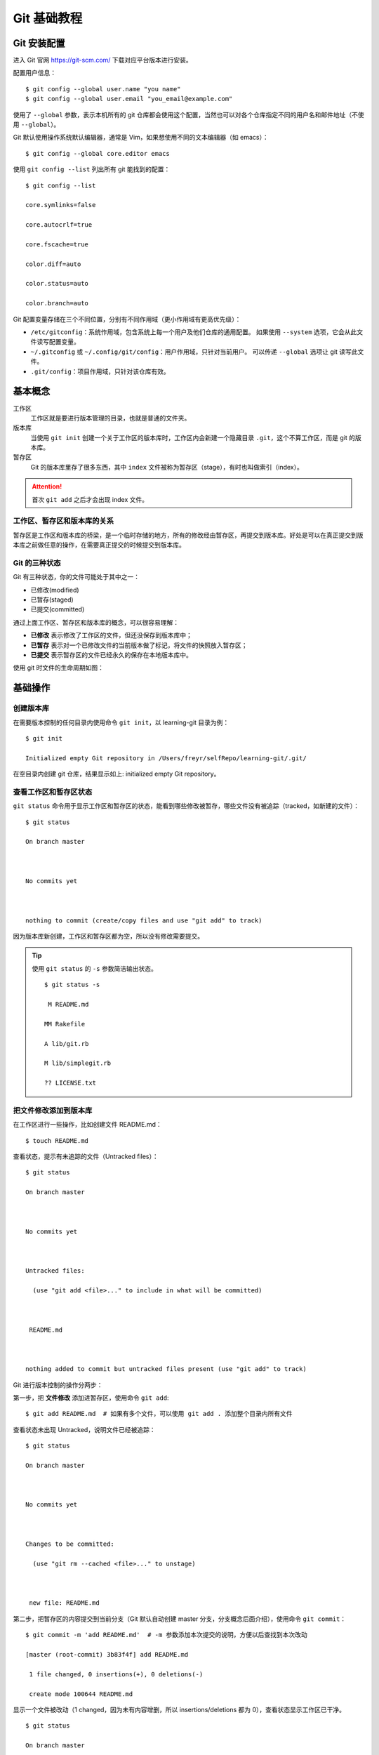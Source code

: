 .. _git-tutorial:

===============
Git 基础教程
===============



Git 安装配置
===============


进入 Git 官网 https://git-scm.com/ 下载对应平台版本进行安装。



配置用户信息：

::

    $ git config --global user.name "you name"
    $ git config --global user.email "you_email@example.com"



使用了 ``--global`` 参数，表示本机所有的 git 仓库都会使用这个配置，当然也可以对各个仓库指定不同的用户名和邮件地址（不使用 ``--global``）。



Git 默认使用操作系统默认编辑器，通常是 Vim，如果想使用不同的文本编辑器（如 emacs）：

::

    $ git config --global core.editor emacs



使用 ``git config --list`` 列出所有 git 能找到的配置：

::

    $ git config --list

    core.symlinks=false

    core.autocrlf=true

    core.fscache=true

    color.diff=auto

    color.status=auto

    color.branch=auto





Git 配置变量存储在三个不同位置，分别有不同作用域（更小作用域有更高优先级）：



- ``/etc/gitconfig``：系统作用域，包含系统上每一个用户及他们仓库的通用配置。 如果使用 ``--system`` 选项，它会从此文件读写配置变量。

- ``~/.gitconfig`` 或 ``~/.config/git/config``：用户作用域，只针对当前用户。 可以传递 ``--global`` 选项让 git 读写此文件。

- ``.git/config``：项目作用域，只针对该仓库有效。




基本概念
============

工作区
    工作区就是要进行版本管理的目录，也就是普通的文件夹。


版本库
    当使用 ``git init`` 创建一个关于工作区的版本库时，工作区内会新建一个隐藏目录 ``.git``，这个不算工作区，而是 git 的版本库。


暂存区
    Git 的版本库里存了很多东西，其中 ``index`` 文件被称为暂存区（stage），有时也叫做索引（index）。


.. attention::

    首次 ``git add`` 之后才会出现 index 文件。



工作区、暂存区和版本库的关系
-------------------------------


暂存区是工作区和版本库的桥梁，是一个临时存储的地方，所有的修改经由暂存区，再提交到版本库。好处是可以在真正提交到版本库之前做任意的操作，在需要真正提交的时候提交到版本库。


Git 的三种状态
-----------------------

Git 有三种状态，你的文件可能处于其中之一：

- 已修改(modified)
- 已暂存(staged)
- 已提交(committed)

通过上面工作区、暂存区和版本库的概念，可以很容易理解：

- **已修改** 表示修改了工作区的文件，但还没保存到版本库中；
- **已暂存** 表示对一个已修改文件的当前版本做了标记，将文件的快照放入暂存区；
- **已提交** 表示暂存区的文件已经永久的保存在本地版本库中。

使用 git 时文件的生命周期如图：


.. image:: /images/git-lifetime.png



基础操作
=============


创建版本库
---------------


在需要版本控制的任何目录内使用命令 ``git init``，以 learning-git 目录为例：

::

    $ git init

    Initialized empty Git repository in /Users/freyr/selfRepo/learning-git/.git/



在空目录内创建 git 仓库，结果显示如上: initialized empty Git repository。



查看工作区和暂存区状态
--------------------------



``git status`` 命令用于显示工作区和暂存区的状态，能看到哪些修改被暂存，哪些文件没有被追踪（tracked，如新建的文件）：

::

    $ git status

    On branch master



    No commits yet



    nothing to commit (create/copy files and use "git add" to track)



因为版本库新创建，工作区和暂存区都为空，所以没有修改需要提交。


.. tip::

    使用 ``git status`` 的 ``-s`` 参数简洁输出状态。


    ::

        $ git status -s

         M README.md

        MM Rakefile

        A lib/git.rb

        M lib/simplegit.rb

        ?? LICENSE.txt



把文件修改添加到版本库
---------------------------



在工作区进行一些操作，比如创建文件 README.md：

::

    $ touch README.md



查看状态，提示有未追踪的文件（Untracked files）：

::

    $ git status

    On branch master



    No commits yet



    Untracked files:

      (use "git add <file>..." to include in what will be committed)



     README.md



    nothing added to commit but untracked files present (use "git add" to track)



Git 进行版本控制的操作分两步：



第一步，把 **文件修改** 添加进暂存区，使用命令 ``git add``:


.. image:: /images/git-add.png

::

    $ git add README.md  # 如果有多个文件，可以使用 git add . 添加整个目录内所有文件



查看状态未出现 Untracked，说明文件已经被追踪：

::

    $ git status

    On branch master



    No commits yet



    Changes to be committed:

      (use "git rm --cached <file>..." to unstage)



     new file: README.md




第二步，把暂存区的内容提交到当前分支（Git 默认自动创建 master 分支，分支概念后面介绍），使用命令 ``git commit``：


.. image:: /images/git-commit.png

::

    $ git commit -m 'add README.md'  # -m 参数添加本次提交的说明，方便以后查找到本次改动

    [master (root-commit) 3b83f4f] add README.md

     1 file changed, 0 insertions(+), 0 deletions(-)

     create mode 100644 README.md



显示一个文件被改动（1 changed，因为未有内容增删，所以 insertions/deletions 都为 0），查看状态显示工作区已干净。

::

    $ git status

    On branch master

    nothing to commit, working tree clean



.. note::

    最终提交的是文件修改，因为 git 跟踪管理的是修改，而非文件。比如新增一行、删除一行、更改某些字符、新增文件、删除文件等这些都是修改。


.. tip::

    1. 可以多次 add 不同的文件到暂存区，然后一次 commit 提交。
    2. 使用 ``git commit -am`` 同时添加暂存并提交（相当于 ``git add`` + ``git commit``）



到此，文件已经被成功提交到版本库，可以使用命令 ``git log`` 查看提交记录：

::

    $ git log

    commit 3b83f4fc79f99d2749c058a713233b6928400435 (HEAD -> master)

    Author: freyr <mrchan3030@foxmail.com>

    Date: Sun May 27 11:35:55 2018 +0800



        add README.md



可以看到提交的 ID、分支名、作者、时间和提交说明。



撤销修改
--------------



使用版本库的第一个好处是：可以随时撤销修改，恢复到上一次提交版本库的文件状态。



由于工作区、暂存区、版本库的存在，对应的修改也会发生在这三个地方。



撤销工作区修改
~~~~~~~~~~~~~~~~~~


.. note::

    **场景**：工作区修改没有 add，没有 commit



在 README 中增加一行内容：

::

    咸豆脑好吃



再查看下版本库：

::

    $ git status

    On branch master

    Changes not staged for commit:

      (use "git add <file>..." to update what will be committed)

      (use "git checkout -- <file>..." to discard changes in working directory)



        modified: README.md



    no changes added to commit (use "git add" and/or "git commit -a")



显示文件已经发生修改，可以使用 ``git checkout --`` 撤销修改：

::

    $ git checkout -- README.md



再查看状态可以看到干净的工作区。


.. attention::

    对于工作区单个文件，checkout 后的 ``--`` 不能少！（不然就变成切换分支）


.. tip::

    对于工作区的修改：

    - 撤销 tracked 的单个文件使用 ``git checkout -- <file>``；
    - 撤销 tracked 的所有文件使用 ``git checkout .``；
    - 撤销 untracked 文件使用 ``git clean -df``。





撤销暂存区修改
~~~~~~~~~~~~~~~~~~


.. note::

    **场景**：工作区修改已经 add，但还没有 commit



在 README 中新增如下一行，并 add 到暂存区：

::

    坚决拥护甜的！！表示无法想象咸豆脑是神马样的！



查看状态：

::

    $ git status

    On branch master

    Changes to be committed:

      (use "git reset HEAD <file>..." to unstage)



        modified: README.md



提示显示可以使用 ``git reset HEAD`` 把暂存区的修改退回到工作区：

::

    $ git reset HEAD README.md

    Unstaged changes after reset:

    M README.md



此时暂存区的修改已经撤销，修改只存在于工作区（回到了上一个场景），如果需要继续撤销工作区修改，则参考上一小节。

.. tip::

    要撤销已提交到暂存区和工作区的修改，需要分两步：

    1. ``git reset HEAD`` 撤销暂存区修改；
    2. ``git checkout --`` 撤销工作区修改。



撤销版本库修改: 版本回退
~~~~~~~~~~~~~~~~~~~~~~~~~~~~~~


.. note::

    **场景**：修改已经 add，且 commit 到版本库



在 README 中添加如下内容，并提交到 git 仓库。

::

    为了构建社会主义和谐社会，建议豆腐脑加打卤加白糖姜汁，各自让一步。



查看提交日志：

::

    $ git log

    commit 466938fc4266e0ed6061ae7c831d61c0936ebd4e (HEAD -> master)

    Author: freyr <mrchan3030@foxmail.com>

    Date: Sun May 27 12:25:44 2018 +0800



        update README.md



    commit 3b83f4fc79f99d2749c058a713233b6928400435

    Author: freyr <mrchan3030@foxmail.com>

    Date: Sun May 27 11:35:55 2018 +0800



        add README.md



对于这种看似最棘手的状况，其实处理起来反而很简单。只需要使用 ``git reset`` 进行版本回退！

::

    $ git reset --hard HEAD^

    HEAD is now at 3b83f4f add README.md



.. tip::

    1. 一个 ``^`` 表示一个版本，可以多个（如 ``HEAD^^``）；另外也可以使用 ``HEAD~n`` 形式；或者直接指定 commit id；

    2. reset 选项：

        - ``--mixed``: reset HEAD and index(default)
        - ``--soft``: reset only HEAD
        - ``--hard``: reset HEAD, index and working tree





远程仓库：GitHub
======================



目前我们使用到的 git 命令都是在本地执行，如果你想通过 Git 分享你的代码或者与其他开发人员合作，就需要将数据放到一台其他开发人员能够连接的服务器上。



Github 是一个基于 git 的代码托管平台，付费用户可以建私人仓库，一般的免费用户只能使用公共仓库，也就是代码要公开。




创建远程库
----------------



进入 https://github.com/ 注册账号，回到主页点击 **Start a project** 进入代码仓库创建页面：


.. image:: /images/github-create.png


依次填写、勾选、确认，完成创建。

.. image:: /images/github-done.png



注意上面的 URL 就是远程仓库的地址。




添加 SSH Key
----------------



在家目录下创建 SSH Key：

::

    $ ssh-keygen -t rsa -C "you_email@example.com"



一路回车使用默认值，在家目录的 ``.ssh`` 子目录里新增 ``id_rsa`` 和 ``id_rsa.pub`` 两个文件（SSH Key 密钥对），``id_rsa`` 是私钥，不能泄露出去；``id_rsa.pub`` 是公钥，可以放心告诉别人。



登录 Github，进入 settings —— SSH and GPG keys —— New SSH key，将 ``id_rsa.pub`` 的内容粘贴到 Key 内完成添加 SSH key。

.. image:: /images/github-ssh.png



使用如下目录验证是够成功：

::

    $ ssh -T git@github.com

提示 “You've successfully authenticated, but GitHub does not provide shell access.” 表示成功连上 github。


与远程库关联
-----------------



在要上传的仓库内，使用如下命令添加远程地址（替换为自己的仓库地址）：

::

    $ git remote add origin https://github.com/ifreyr/learning-git.git



查看远程分支
-----------------



使用 ``git remote`` 查看远程库信息：

::

    $ git remote

    origin



可以使用 ``-v`` 显示详细信息：

::

    $ git remote -v

    origin	https://github.com/ifreyr/learning-git.git (fetch)

    origin	https://github.com/ifreyr/learning-git.git (push)




推送本地分支到远程
----------------------



然后使用 ``git push`` 将本地分支的更新推送到远程：

::

    $ git push -u origin master

    Counting objects: 3, done.

    Writing objects: 100% (3/3), 217 bytes | 217.00 KiB/s, done.

    Total 3 (delta 0), reused 0 (delta 0)

    To https://github.com/ifreyr/learning-git.git

     * [new branch] master -> master

    Branch master set up to track remote branch master from origin.


.. tip::

    使用 ``-u`` 选项指定一个默认主机（因为本地分支可能与多个主机存在关系），这样以后就可以不加任何参数使用 ``git push`` 了：

::

    $ git push origin master



如果当前分支只有一个追踪分支，主机名和分支名可以省略：

::

    $ git push



现在，Github 项目主页就和本地仓库一样了：


.. image:: /images/github-master.png



拉取远程分支到本地
-----------------------



在多人协作下，远程分支更新通常都超前于本地分支，所以需要使用 ``git pull`` 从远程拉取最新更新到本地：

::

    $ git pull origin master



同样在只有一个追踪分支时可以省略主机和分支名：

::

    $ git pull


.. note::

    ``git pull`` 命令的作用是：取回远程主机某个分支的更新，再与本地的指定分支合并。



在默认模式下，``git pull`` 使用给定的参数运行 ``git fetch``，并调用 ``git merge`` 将检索到的分支头合并到当前分支中。 使用 ``--rebase``，它运行 ``git rebase`` 而不是 ``git merge``。



在实际使用中，``git fetch`` 更安全一些，因为在 merge 前，我们可以查看更新情况，然后再决定是否合并。


.. note::

    git fetch 和 git pull 区别：

    1. ``git fetch`` 从远程获取最新版本到本地，不会自动合并。

        ::

            $ git fetch origin master

            # 下载 origin 的 master 主分支到本地 ``origin/master`` 分支上



    2. ``git pull`` 从远程获取最新版本并 merge 到本地

        ::

            $ git pull origin master

            # 下载远程 master 分支到本地 ``origin/master`` 并合并到本地 master





从远程库克隆
-----------------



前面介绍了先有本地库，后有远程库，如何关联本地到远程。



如果项目从零开始，最好的方式是先创建远程库，然后从远程库克隆。使用命令 ``git clone``：

::

    $ git clone https://github.com/ifreyr/learning-git.git





远程操作示意图
-------------------



.. image:: /images/git-remote.jpg




多人协作：分支
==================



分支就是科幻电影里面的平行宇宙，当你正在电脑前努力学习 git 的时候，另一个你正在另一个平行宇宙里努力学习 SVN。



如果两个平行宇宙互不干扰，那对现在的你也没啥影响。不过，在某个时间点，两个平行宇宙合并了，结果，你既学会了 git 又学会了 SVN！


.. image:: /images/git-svn.png


几乎每一种版本控制系统都以某种形式支持分支。使用分支意味着你可以从开发主线上分离开来，然后在不影响主线的同时继续工作。例如，我们发布了 1.0 版本的产品，可能需要创建一个分支，以便将 2.0 功能的开发与 1.0 版本中错误修复分开。

每次提交，git 都把它们串成一条时间线。这条时间线就是一个分支。当创建版本库的时候，默认就创建了主分支 ``master``。Git 使用 ``master`` 指向最新的提交，再用 ``HEAD`` 指向 ``master``，就能确定当前的分支，以及当前分支的提交点：

.. image:: /images/git-branch01.png

每次提交，``master`` 分支都会向前移动一步，随着不断的提交，``master`` 分支的时间线也越来越长。

列出分支
-----------

使用 ``git branch`` 列出本地分支：

::

    $ git branch
    * master

显示目前只有一个分支 ``master``，且 ``*`` 表示当前处于 ``master`` 分支。

.. tip::

    使用 ``-a`` 选项能同时显示本地和远程分支。


创建分支
--------------



使用命令 ``git branch`` 创建分支：

::

    $ git branch dev



列出分支：

::

    $ git branch

      dev

    * master



当创建新分支 ``dev`` 时，git 新建了一个指针 ``dev``，指向 ``master`` 相同的提交：



.. image:: /images/git-branch02.png



切换分支
-------------



使用命令 ``git checkout`` 切换分支：

::

    $ git checkout dev

    Switched to branch 'dev'


.. tip::

    可以使用 ``git checkout -b`` 创建并切换到该分支（相当于 ``git branch`` + ``git checkout``）。



查看当前分支：

::

    $ git branch

    * dev

      master



当从 ``master`` 分支切换到 ``dev`` 分支时，git 把 ``HEAD`` 指向 ``dev``，就表示当前分支在 ``dev`` 上：

.. image:: /images/git-branch03.png



Git 创建和切换分支很快，因为除了增加一个 ``dev`` 指针，修改下 ``HEAD`` 的指向，工作区的文件没有任何变化。

从现在开始，对工作区的修改和提交都是针对 ``dev`` 分支，比如新提交一次后，``dev`` 指针往前移动一步，而 ``master`` 指针不变：

.. image:: /images/git-branch04.png



合并分支
--------------



如果在 ``dev`` 上工作完成，就可以把 ``dev`` 合并到 ``master`` 上。具体操作分两步：



第一步，切换回 ``master`` 分支：

::

    $ git checkout master

    Switched to branch 'master'

    Your branch is up-to-date with 'origin/master'.



第二步，合并 ``dev`` 分支到 ``master``：

::

    $ git merge dev

    Updating 3b83f4f..78c9a3c

    Fast-forward

     README.md | 1 +

     1 file changed, 1 insertion(+)



以上合并操作直接把 ``master`` 指向 ``dev`` 的当前提交：

.. image:: /images/git-branch05.png



所以，git 合并分支也很快，就改改指针，工作区内容也不变。

合并完成后，就可以使用 ``git branch -d`` 删除 dev 分支（还是 ``git branch`` 命令，加了 ``-d`` 选项）：

::

    $ git branch -d dev
    Deleted branch dev (was 78c9a3c).

删除分支就是把 ``dev`` 指针给删掉，删掉后就只剩下一条 ``master`` 分支：


.. image:: /images/git-branch06.png



解决冲突
------------



合并分支往往也不是一帆风顺，当多分支同时修改统一文件，合并时就会出现冲突。



创建分支 ``feature1`` 并修改 README 内容为：

::

    甜豆脑好吃



而 master 分支修改 README 内容为：

::

    咸豆脑好吃



现在，``master`` 和 ``feature1`` 分支各自都有新的提交：


.. image:: /images/git-branch07.png



这种情况下，git 只能试图把各自的修改合并起来，但这种合并就可能会有冲突：

::

    $ git merge feature1

    Auto-merging README.md

    CONFLICT (content): Merge conflict in README.md

    Automatic merge failed; fix conflicts and then commit the result.



提示有冲突，查看 README：

::

    $ cat README.md

    <<<<<<< HEAD

    咸豆脑好吃

    =======

    甜豆脑好吃

    >>>>>>> feature1



Git用 ``<<<<<<<``，``=======``，``>>>>>>>`` 标记出不同分支的内容。修改 README 如下：

::

    咸豆脑好吃

    甜豆脑也好吃



解决好冲突再提交：

::

    $ git commit -am 'conflict fixed'

    [master d88e6b6] conflict fixed



现在，``master`` 和 ``feature1`` 分支变成：


.. image:: /images/git-branch08.png

.. tip::

    合并分支时，加上 ``--no-ff`` 参数就可以用普通模式合并，合并后的历史有分支，能看出来曾经做过合并，而默认使用的 ``fast forward`` 合并就看不出来曾经做过合并。


删除分支
--------------

删除本地分支：

::

    $ git branch -d ${branch-name}

删除远程分支：

::

    $ git  push origin -d ${branch-name}



分支管理策略
----------------



在实际开发中，我们应该按照几个基本原则进行分支管理：


1. ``master`` 分支应该是非常稳定的，也就是仅用来发布新版本，平时不能在上面干活；
2. ``develop`` 分支是不稳定的，到某个时候，比如 1.0 版本发布时，再把 ``develop`` 分支合并到 ``master`` 上，在 ``master`` 分支发布 1.0 版本；
3. 团队成员在开发时只与 ``develop`` 分支打交道，在 ``develop`` 上创建各种分支（``feature``, ``bugfix``, ``hotfix``）。在开发完成后合并到 ``develop`` 分支并删除功能分支。



所以，团队合作的分支看起来就像这样：


.. image:: /images/git-flow.png





多人协作
--------------



多人协作的工作模式通常是这样：


1. 试图用 ``git push`` 推送自己的修改；
2. 如果推送失败，则因为远程分支比你的本地更新，需要先用 ``git pull`` 试图合并；
3. 如果合并有冲突，则解决冲突，并在本地提交；
4. 没有冲突或者解决掉冲突后，再用 ``git push`` 推送就能成功。


在本地创建和远程分支对应分支
~~~~~~~~~~~~~~~~~~~~~~~~~~~~~~



本地和远程分支名称最好一样。

::

    $ git checkout -b branch-name origin/branch-name



关联本地分支和远程分支
~~~~~~~~~~~~~~~~~~~~~~~~~~~~~~



如果 ``git pull`` 提示 **no tracking information**，则说明本地分支和远程分支的链接关系没有创建：

::

    $ git branch --set-upstream branch-name origin/branch-name






版本库快照：标签
======================



发布一个版本时，我们通常先在版本库中打一个标签（tag），这样，就唯一确定了打标签时刻的版本。将来无论什么时候，取某个标签的版本，就是把那个打标签的时刻的历史版本取出来。所以，标签也是版本库的一个快照。



Git 的标签虽然是版本库的快照，但其实它就是指向某个 commit 的指针（跟分支很像，但是分支可以移动，标签不能移动），所以，创建和删除标签都是瞬间完成的。



标签就是一个让人容易记住的有意义的名字，它跟某个 commit 绑在一起。因为标签总是和某个 commit 挂钩。如果这个 commit 既出现在两个分支上，那么在这两个分支上都可以看到这个标签。



创建标签
---------------

在需要打标签的分支上使用 ``git tag`` 创建标签：

::

    $ git tag v1.0



以上默认在最新提交上打标签，可以使用 commit id 将标签打在历史提交上：

::

    $ git tag v0.1 78c9



可以创建带有说明的标签，用 ``-a`` 指定标签名，``-m`` 指定说明文字：

::

    $ git tag -a v0.2 -m 'version 0.2 released' d88e



查看标签
-------------

使用命令 ``git tag`` 查看所有标签：

::

    $ git tag

    v0.1

    v0.2

    v1.0


.. attention::

    标签不是按时间顺序列出，而是按字母排序的。



可以用 ``git show`` 查看标签详细信息：

::

    $ git show v0.1

    commit 78c9a3c63ed6c62cd4175cbf1ed7c29cd64b300a (tag: v0.1)

    Author: freyr <mrchan3030@foxmail.com>

    Date: Sun May 27 21:54:18 2018 +0800



        add title to README.md



    diff --git a/README.md b/README.md

    index e69de29..a125ae6 100644

    --- a/README.md

    +++ b/README.md

    @@ -0,0 +1 @@





推送标签到远程
-------------------



使用命令 ``git push`` 推送标签到远程：

::

    $ git push origin v1.0

    Counting objects: 13, done.

    Delta compression using up to 8 threads.

    Compressing objects: 100% (5/5), done.

    Writing objects: 100% (13/13), 1.01 KiB | 1.01 MiB/s, done.

    Total 13 (delta 2), reused 0 (delta 0)

    remote: Resolving deltas: 100% (2/2), done.

    To https://github.com/ifreyr/learning-git.git

     * [new tag] v1.0 -> v1.0


.. tip::

    多个未推送的本地标签，可以一次性推送到远程：

    ::

        $ git push origin --tags

        Counting objects: 1, done.

        Writing objects: 100% (1/1), 166 bytes | 166.00 KiB/s, done.

        Total 1 (delta 0), reused 0 (delta 0)

        To https://github.com/ifreyr/learning-git.git

         * [new tag] v0.1 -> v0.1

         * [new tag] v0.2 -> v0.2





删除标签
------------

删除本地标签
~~~~~~~~~~~~~~~~



如果标签打错了，可以使用 ``git tag -d`` 删除：

::

    $ git tag -d v0.1

    Deleted tag 'v0.1' (was 78c9a3c)



删除远程标签
~~~~~~~~~~~~~~~~~~



删除远程标签需要两步操作：

第一步，删除本地标签：

::

    $ git tag -d v0.1



第二步，使用 ``git push`` 删除远程标签：

::

    $ git push origin :refs/tags/v0.1

    To https://github.com/ifreyr/learning-git.git

     - [deleted] v0.1





其他主题
==============



储藏
--------------



经常有这样的事情发生，当你正在进行项目中某一部分的工作，里面的东西处于一个比较杂乱的状态，而你想转到其他分支上进行一些工作。问题是，你不想提交进行了一半的工作，否则以后你无法回到这个工作点。解决这个问题的办法就是 ``git stash`` 命令。



“‘储藏”可以获取你工作目录的中间状态——也就是你修改过的被追踪的文件和暂存的变更——并将它保存到一个未完结变更的堆栈中，随时可以重新应用。

::

    $ git stash

    Saved working directory and index state \

      "WIP on master: 049d078 added the index file"

    HEAD is now at 049d078 added the index file

    (To restore them type "git stash apply")



这时，工作区就干净了，你可以方便地切换到其他分支工作；你的变更都保存在栈上。要查看现有的储藏，你可以使用 ``git stash list``：

::

    $ git stash list

    stash@{0}: WIP on master: 049d078 added the index file

    stash@{1}: WIP on master: c264051 Revert "added file_size"

    stash@{2}: WIP on master: 21d80a5 added number to log



使用命令 ``git stash apply`` 就可以重新应用你刚刚实施的储藏：

::

    $ git stash apply

    # On branch master

    # Changes not staged for commit:

    # (use "git add <file>..." to update what will be committed)

    #

    # modified: index.html

    # modified: lib/simplegit.rb

    #





如果你想应用更早的储藏，你可以通过名字指定它，如果你不指明，git 默认使用最近一次的储藏：

::

    $ git stash apply stash@{2}



``apply`` 选项只尝试应用储藏的工作，储藏的内容仍然在栈上。可以使用 ``git stash drop`` 从栈上移除：

::

    $ git stash drop stash@{0}

    Dropped stash@{0} (364e91f3f268f0900bc3ee613f9f733e82aaed43)


.. tip::

    可以使用 ``git stash pop`` 来重新应用储藏，同时立刻将其从堆栈中移走。



忽略特殊文件
---------------



有些时候，你必须把某些文件放到Git工作目录中，但又不能提交它们，比如保存了数据库密码的配置文件。在 Git 工作区的根目录下创建一个特殊的 ``.gitignore`` 文件，然后把要忽略的文件名填进去，Git 就会自动忽略这些文件。



不需要从头写 ``.gitignore``，Github 已经准备了各种配置文件：



- `github/gitignore`_

- `Python.gitignore`_

.. _github/gitignore: https://github.com/github/gitignore

.. _Python.gitignore: https://github.com/github/gitignore/blob/master/Python.gitignore)



有些时候，你想添加一个文件到 git，但发现添加不了，原因可能是这个文件被 ``.gitignore`` 忽略了，可以使用 ``git check-ignore`` 检查看看：

::

    $ git check-ignore -v conf.json

    .gitignore:3:*.json conf.json



可以修改 ``.gitignore`` 文件或者使用 ``-f`` 强制添加：

::

    $ git add -f conf.json





git rebase
--------------


.. tip::

    本小节图片箭头和通常时间线方向相反，如果不适可以找找其他教程。



假设你现在基于远程分支 origin ，创建一个叫 mywork 的分支：

.. image:: /images/git-rebase01.png


现在在 ``origin`` 和 ``mywork`` 两个分支上分别开发：


.. image:: /images/git-rebase02.png


通常使用 ``git merge`` 合并，结果如图：

.. image:: /images/git-rebase03.png


但是，如果你想让 ``mywork`` 分支历史看起来像没有经过任何合并一样，也可以用 ``git rebase``，当 ``mywork`` 分支更新之后，它会指向这些新创建的提交，而那些老的提交会被丢弃。：

::

    $ git checkout mywork  # 在 mywork 上执行 rebase

    $ git rebase origin

.. image:: /images/git-rebase04.png
.. image:: /images/git-rebase05.png
.. image:: /images/git-rebase06.png
.. image:: /images/git-rebase07.png


在 rebase 的过程中，也许会出现冲突。在这种情况，git 会停止 rebase 并会让你去解决冲突；在解决完冲突后，用 ``git add`` 命令去更新这些内容的索引(index), 然后，你无需执行 ``git commit``，只要执行：

::

    $ git rebase --continue



参考资料
==============

1. `Git Documentation`_

2. `Git Book 中文版`_

3. `Git 教程（廖雪峰）`_

4. `Git 教程（易百教程）`_

5. `Git 教程（菜鸟教程）`_


.. _Git Documentation: https://git-scm.com/docs
.. _Git Book 中文版: https://git-scm.com/book/zh/v2
.. _Git 教程（廖雪峰）: https://www.liaoxuefeng.com/wiki/0013739516305929606dd18361248578c67b8067c8c017b000
.. _Git 教程（易百教程）: https://www.yiibai.com/git/
.. _Git 教程（菜鸟教程）: http://www.runoob.com/git/git-tutorial.html



























